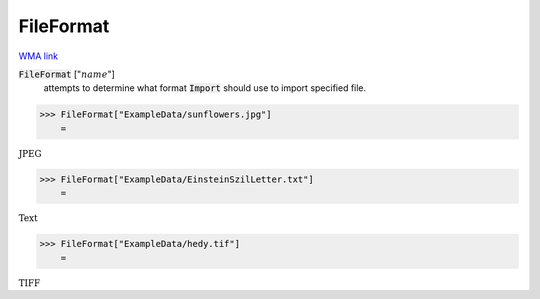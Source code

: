 FileFormat
==========

`WMA link <https://reference.wolfram.com/language/ref/FileFormat.html>`_


:code:`FileFormat` [":math:`name`"]
    attempts to determine what format :code:`Import`  should use to import specified file.





>>> FileFormat["ExampleData/sunflowers.jpg"]
    =

:math:`\text{JPEG}`


>>> FileFormat["ExampleData/EinsteinSzilLetter.txt"]
    =

:math:`\text{Text}`


>>> FileFormat["ExampleData/hedy.tif"]
    =

:math:`\text{TIFF}`



